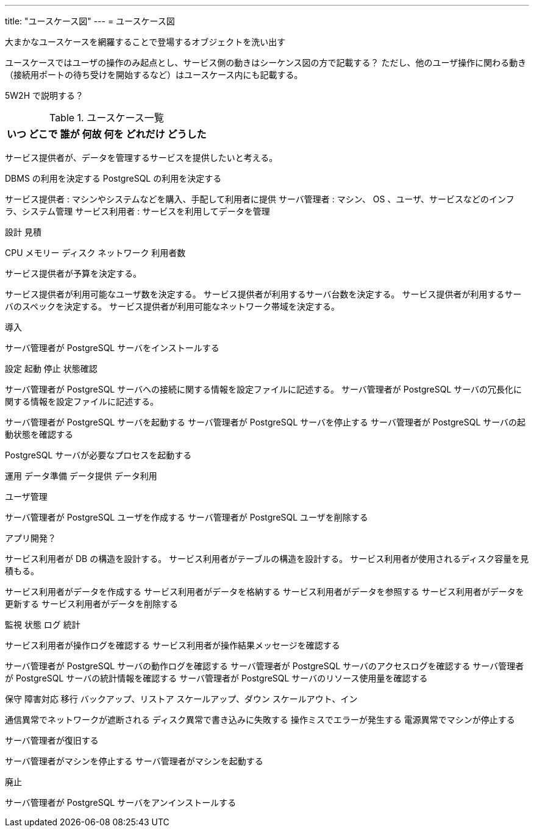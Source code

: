 ---
title: "ユースケース図"
---
= ユースケース図

大まかなユースケースを網羅することで登場するオブジェクトを洗い出す

ユースケースではユーザの操作のみ起点とし、サービス側の動きはシーケンス図の方で記載する？
ただし、他のユーザ操作に関わる動き（接続用ポートの待ち受けを開始するなど）はユースケース内にも記載する。


5W2H で説明する？

.ユースケース一覧
[options="header,autowidth",stripes=hover]
|===
|いつ |どこで |誰が |何故 |何を |どれだけ |どうした
|===

サービス提供者が、データを管理するサービスを提供したいと考える。

DBMS の利用を決定する
PostgreSQL の利用を決定する

サービス提供者 : マシンやシステムなどを購入、手配して利用者に提供
サーバ管理者 : マシン、 OS 、ユーザ、サービスなどのインフラ、システム管理
サービス利用者 : サービスを利用してデータを管理


設計
見積

CPU
メモリー
ディスク
ネットワーク
利用者数

サービス提供者が予算を決定する。

サービス提供者が利用可能なユーザ数を決定する。
サービス提供者が利用するサーバ台数を決定する。
サービス提供者が利用するサーバのスペックを決定する。
サービス提供者が利用可能なネットワーク帯域を決定する。



導入

サーバ管理者が PostgreSQL サーバをインストールする


設定
起動
停止
状態確認

サーバ管理者が PostgreSQL サーバへの接続に関する情報を設定ファイルに記述する。
サーバ管理者が PostgreSQL サーバの冗長化に関する情報を設定ファイルに記述する。

サーバ管理者が PostgreSQL サーバを起動する
サーバ管理者が PostgreSQL サーバを停止する
サーバ管理者が PostgreSQL サーバの起動状態を確認する

PostgreSQL サーバが必要なプロセスを起動する


運用
データ準備
データ提供
データ利用

ユーザ管理

サーバ管理者が PostgreSQL ユーザを作成する
サーバ管理者が PostgreSQL ユーザを削除する

アプリ開発？


サービス利用者が DB の構造を設計する。
サービス利用者がテーブルの構造を設計する。
サービス利用者が使用されるディスク容量を見積もる。


サービス利用者がデータを作成する
サービス利用者がデータを格納する
サービス利用者がデータを参照する
サービス利用者がデータを更新する
サービス利用者がデータを削除する



監視
状態
ログ
統計

サービス利用者が操作ログを確認する
サービス利用者が操作結果メッセージを確認する


サーバ管理者が PostgreSQL サーバの動作ログを確認する
サーバ管理者が PostgreSQL サーバのアクセスログを確認する
サーバ管理者が PostgreSQL サーバの統計情報を確認する
サーバ管理者が PostgreSQL サーバのリソース使用量を確認する

保守
障害対応
移行
バックアップ、リストア
スケールアップ、ダウン
スケールアウト、イン

通信異常でネットワークが遮断される
ディスク異常で書き込みに失敗する
操作ミスでエラーが発生する
電源異常でマシンが停止する

サーバ管理者が復旧する

サーバ管理者がマシンを停止する
サーバ管理者がマシンを起動する


廃止

サーバ管理者が PostgreSQL サーバをアンインストールする


